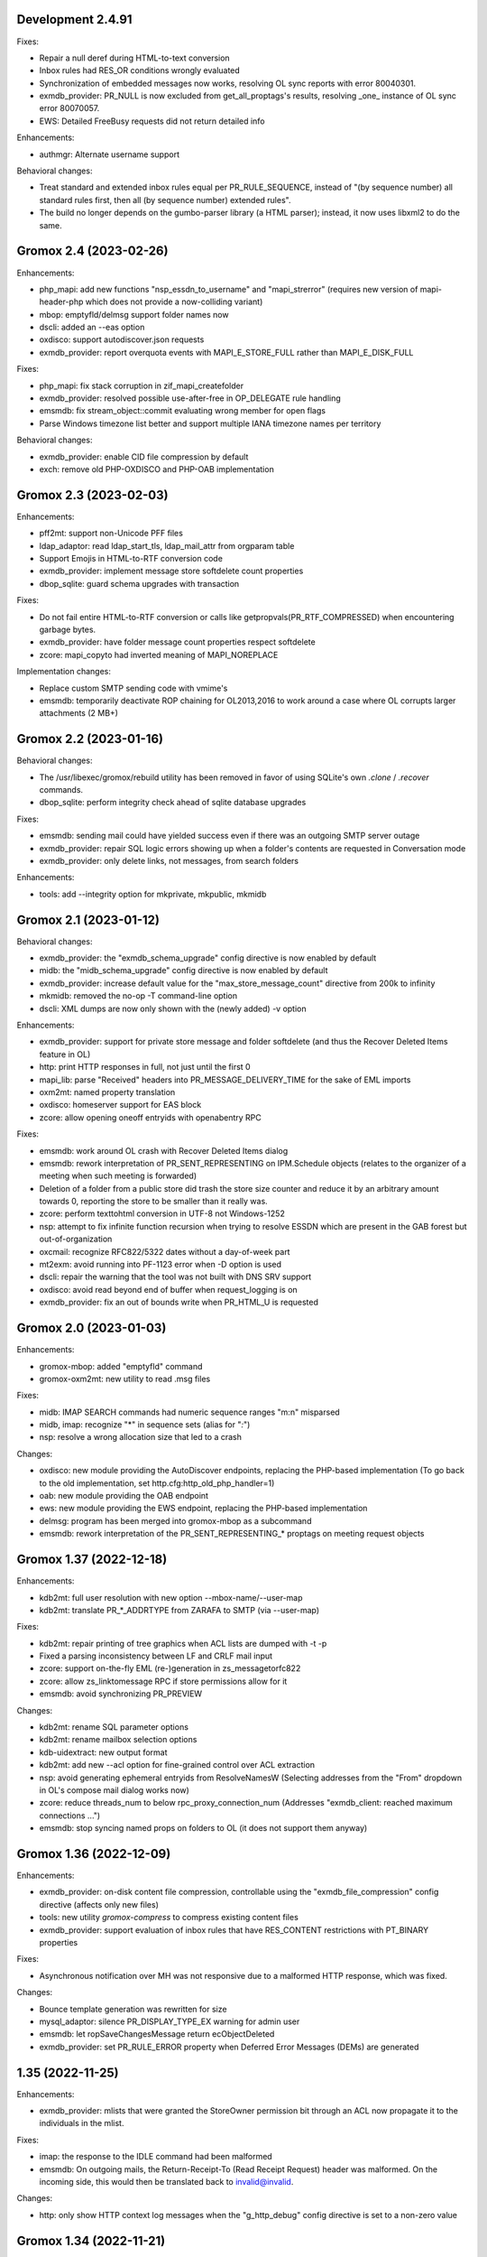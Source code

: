 Development 2.4.91
==================

Fixes:

* Repair a null deref during HTML-to-text conversion
* Inbox rules had RES_OR conditions wrongly evaluated
* Synchronization of embedded messages now works,
  resolving OL sync reports with error 80040301.
* exmdb_provider: PR_NULL is now excluded from get_all_proptags's results,
  resolving _one_ instance of OL sync error 80070057.
* EWS: Detailed FreeBusy requests did not return detailed info

Enhancements:

* authmgr: Alternate username support

Behavioral changes:

* Treat standard and extended inbox rules equal per PR_RULE_SEQUENCE, instead
  of "(by sequence number) all standard rules first, then all (by sequence
  number) extended rules".
* The build no longer depends on the gumbo-parser library
  (a HTML parser); instead, it now uses libxml2 to do the same.


Gromox 2.4 (2023-02-26)
=======================

Enhancements:

* php_mapi: add new functions "nsp_essdn_to_username" and "mapi_strerror"
  (requires new version of mapi-header-php which does not provide a
  now-colliding variant)
* mbop: emptyfld/delmsg support folder names now
* dscli: added an --eas option
* oxdisco: support autodiscover.json requests
* exmdb_provider: report overquota events with MAPI_E_STORE_FULL
  rather than MAPI_E_DISK_FULL

Fixes:

* php_mapi: fix stack corruption in zif_mapi_createfolder
* exmdb_provider: resolved possible use-after-free in OP_DELEGATE rule handling
* emsmdb: fix stream_object::commit evaluating wrong member for open flags
* Parse Windows timezone list better and support multiple IANA timezone names
  per territory

Behavioral changes:

* exmdb_provider: enable CID file compression by default
* exch: remove old PHP-OXDISCO and PHP-OAB implementation


Gromox 2.3 (2023-02-03)
=======================

Enhancements:

* pff2mt: support non-Unicode PFF files
* ldap_adaptor: read ldap_start_tls, ldap_mail_attr from orgparam table
* Support Emojis in HTML-to-RTF conversion code
* exmdb_provider: implement message store softdelete count properties
* dbop_sqlite: guard schema upgrades with transaction

Fixes:

* Do not fail entire HTML-to-RTF conversion or calls like
  getpropvals(PR_RTF_COMPRESSED) when encountering garbage bytes.
* exmdb_provider: have folder message count properties respect softdelete
* zcore: mapi_copyto had inverted meaning of MAPI_NOREPLACE

Implementation changes:

* Replace custom SMTP sending code with vmime's
* emsmdb: temporarily deactivate ROP chaining for OL2013,2016 to work
  around a case where OL corrupts larger attachments (2 MB+)


Gromox 2.2 (2023-01-16)
=======================

Behavioral changes:

* The /usr/libexec/gromox/rebuild utility has been removed in favor
  of using SQLite's own `.clone` / `.recover` commands.
* dbop_sqlite: perform integrity check ahead of sqlite database upgrades

Fixes:

* emsmdb: sending mail could have yielded success even if there was
  an outgoing SMTP server outage
* exmdb_provider: repair SQL logic errors showing up when a folder's
  contents are requested in Conversation mode
* exmdb_provider: only delete links, not messages, from search folders

Enhancements:

* tools: add --integrity option for mkprivate, mkpublic, mkmidb


Gromox 2.1 (2023-01-12)
=======================

Behavioral changes:

* exmdb_provider: the "exmdb_schema_upgrade" config directive is
  now enabled by default
* midb: the "midb_schema_upgrade" config directive is now enabled by default
* exmdb_provider: increase default value for the "max_store_message_count"
  directive from 200k to infinity
* mkmidb: removed the no-op -T command-line option
* dscli: XML dumps are now only shown with the (newly added) -v option

Enhancements:

* exmdb_provider: support for private store message and folder softdelete
  (and thus the Recover Deleted Items feature in OL)
* http: print HTTP responses in full, not just until the first \0
* mapi_lib: parse "Received" headers into PR_MESSAGE_DELIVERY_TIME for the
  sake of EML imports
* oxm2mt: named property translation
* oxdisco: homeserver support for EAS block
* zcore: allow opening oneoff entryids with openabentry RPC

Fixes:

* emsmdb: work around OL crash with Recover Deleted Items dialog
* emsmdb: rework interpretation of PR_SENT_REPRESENTING on
  IPM.Schedule objects (relates to the organizer of a meeting when such
  meeting is forwarded)
* Deletion of a folder from a public store did trash the store size counter and
  reduce it by an arbitrary amount towards 0, reporting the store to be smaller
  than it really was.
* zcore: perform texttohtml conversion in UTF-8 not Windows-1252
* nsp: attempt to fix infinite function recursion when trying to resolve
  ESSDN which are present in the GAB forest but out-of-organization
* oxcmail: recognize RFC822/5322 dates without a day-of-week part
* mt2exm: avoid running into PF-1123 error when -D option is used
* dscli: repair the warning that the tool was not built with DNS SRV support
* oxdisco: avoid read beyond end of buffer when request_logging is on
* exmdb_provider: fix an out of bounds write when PR_HTML_U is requested


Gromox 2.0 (2023-01-03)
=======================

Enhancements:

* gromox-mbop: added "emptyfld" command
* gromox-oxm2mt: new utility to read .msg files

Fixes:

* midb: IMAP SEARCH commands had numeric sequence ranges "m:n" misparsed
* midb, imap: recognize "*" in sequence sets (alias for "*:*")
* nsp: resolve a wrong allocation size that led to a crash

Changes:

* oxdisco: new module providing the AutoDiscover endpoints,
  replacing the PHP-based implementation
  (To go back to the old implementation, set http.cfg:http_old_php_handler=1)
* oab: new module providing the OAB endpoint
* ews: new module providing the EWS endpoint,
  replacing the PHP-based implementation
* delmsg: program has been merged into gromox-mbop as a subcommand
* emsmdb: rework interpretation of the PR_SENT_REPRESENTING_* proptags on
  meeting request objects


Gromox 1.37 (2022-12-18)
========================

Enhancements:

* kdb2mt: full user resolution with new option --mbox-name/--user-map
* kdb2mt: translate PR_*_ADDRTYPE from ZARAFA to SMTP (via --user-map)

Fixes:

* kdb2mt: repair printing of tree graphics when ACL lists are dumped with -t -p
* Fixed a parsing inconsistency between LF and CRLF mail input
* zcore: support on-the-fly EML (re-)generation in zs_messagetorfc822
* zcore: allow zs_linktomessage RPC if store permissions allow for it
* emsmdb: avoid synchronizing PR_PREVIEW

Changes:

* kdb2mt: rename SQL parameter options
* kdb2mt: rename mailbox selection options
* kdb-uidextract: new output format
* kdb2mt: add new --acl option for fine-grained control over ACL extraction
* nsp: avoid generating ephemeral entryids from ResolveNamesW
  (Selecting addresses from the "From" dropdown in OL's
  compose mail dialog works now)
* zcore: reduce threads_num to below rpc_proxy_connection_num
  (Addresses "exmdb_client: reached maximum connections ...")
* emsmdb: stop syncing named props on folders to OL
  (it does not support them anyway)


Gromox 1.36 (2022-12-09)
========================

Enhancements:

* exmdb_provider: on-disk content file compression, controllable using
  the "exmdb_file_compression" config directive (affects only new files)
* tools: new utility `gromox-compress` to compress existing content files
* exmdb_provider: support evaluation of inbox rules that have RES_CONTENT
  restrictions with PT_BINARY properties

Fixes:

* Asynchronous notification over MH was not responsive due to a malformed
  HTTP response, which was fixed.

Changes:

* Bounce template generation was rewritten for size
* mysql_adaptor: silence PR_DISPLAY_TYPE_EX warning for admin user
* emsmdb: let ropSaveChangesMessage return ecObjectDeleted
* exmdb_provider: set PR_RULE_ERROR property when Deferred Error Messages
  (DEMs) are generated


1.35 (2022-11-25)
=================

Enhancements:

* exmdb_provider: mlists that were granted the StoreOwner permission bit
  through an ACL now propagate it to the individuals in the mlist.

Fixes:

* imap: the response to the IDLE command had been malformed
* emsmdb: On outgoing mails, the Return-Receipt-To (Read Receipt Request)
  header was malformed. On the incoming side, this would then be
  translated back to invalid@invalid.

Changes:

* http: only show HTTP context log messages when the "g_http_debug"
  config directive is set to a non-zero value


Gromox 1.34 (2022-11-21)
========================

Enhancements:

* Daemons have a new log level directive (e.g. http_log_level, zcore_log_level,
  etc.) which defaults to 4 (NOTICE) and needs to be set to 6 (DEBUG) before
  other debug knobs like http_debug, zrpc_debug, etc. actually emit something.
* User accounts can now be hidden from the GAL and other address lists
* The gromox-dscli command-line utility now performs DNS SRV lookups.
* mod_cache: remodel the whole module to be a passthrough to the kernel's
  buffer cache by using mmap and thus saving a lot of resident memory.

Changes:

* The `logthru` service plugin has been removed in favor of
  direct function calls.
* `log_plugin.cfg` is no longer used, switch to (e.g.)
  `http.cfg`:`http_log_level`.

Fixes:

* oxcical: resolve Exchange complaining about the X-MICROSOFT-CDO-OWNERAPPTID
  line our implementation generated
* dscli: in absence of SRV records, fall back to autodiscover.<domain>,
  not <domain>.
* ldap_adaptor: the per-org LDAP base was erroneously used with the
  default LDAP.
* midb: resolve a startup crash in conjunction with musl libc.
* exmdb_provider: fix a buffer overrun in common_util_load_search_scopes
* lib: rectify return value of html_to_plain_boring.
  On systems without w3m installed, HTML-to-text conversion would
  produce garbage when the output was exactly 65001 bytes long.
* mod_cache: support continuation via `curl -C` and `wget -c`
* mod_cache: report errors with various 4xx and 5xx status codes rather than
  exclusively 404


1.33 (2022-10-20)
=================

Enhancements:

* tools: add kdb-uidextract and kdb-uidextract-limited scripts to
  facilitate ACL conversion
* Per-organization LDAP server support
* Show more distinct icons in GAL (mailing lists now show the ML icon)
* Support PR_THUMBNAIL_PHOTO for room, equipment and mlists
* FreeBSD and OpenBSD compilation support
* nsp: reload config on SIGHUP
* oxcical: minimal VJOURNAL export
* oxcical: implement VTODO export

Fixes:

* zcore, emsmdb: remodel code relating to send-on-behalf/-as detection.
  zcore now sends with the exact PR_SENT_REPRESENTING as specified by a client.
* php_mapi: make mapi_parseoneoff recognize UTF-16 ONEOFF_ENTRYIDs

Changes:

* authmgr: obsolete the `auth_backend_selection` config directive's values
  `always_mysql` and `always_ldap`; these are treated like `externid` now.
* imap: rename `imap_force_starttls` config directive to `imap_force_tls` and
  `imap_support_starttls` to `imap_support_tls`, since it affects encryption as
  a whole, not just the STARTTLS command on the unencrypted port.
* pop3: rename the `pop3_force_stls` config directive to `pop3_force_tls` and
  `pop3_support_stls` to `pop3_support_tls`, since it affects encryption as a
  whole, not just the STLS command on the unencrypted port.



1.32 (2022-09-23)
=================

Enhancements:

* kdb2mt: detect unsupported "db" attachment layout
* kdb2mt: add option for mapping ACL identities using a text file
* nsp: support reading PR_EMS_MEMBER property
* zcore: support GetContentsTable on distlist objects
* exm2eml: add options --ical and --vcard

Fixes:

* oxcical: some RECURRENCE-ID may have been emitted based on undefined contents
* oxcical: emit allday events as YMDHMS when YMD cannot be computed due to lack
  of timezone information

Changes:

* email_lib: reimplementation of MJSON parsing using jsoncpp


1.31 (2022-08-30)
=================

Enhancements:

* kdb2mt: add a size column to the disambiguation table
* exmdb_provider: added the "exmdb_search_yield" and "exmdb_search_nice" config
  directives
* exmdb_provider: add a vacuum RPC (and expose via gromox-mbop(8gx))
* emsmdb: implement cached mode cross-store move support

Fixes:

* kdb2mt: filter unwanted properties on writeout rather than readout
  (rerecognize special folders)
* oxcical: recurring appointments now have their summary ("effective ... from
  02:00 to 02:15") displayed without uncanny time shift
* oxcical: oxcical_export_timezone had missed emitting BYMONTHDAY subvalues
* oxcical: avoid month wraparound with recurring events in December
* dscli: fix nullptr deref when -x option is used
* nsp: show DT_DISTLIST icon for mlists
* oxcical: set PidLidRecurring and PidLidRecurrenceType tags when importing
  recurring events
* Check for iconv capabilities on startup so that we do not start on containers
  with too few libc components installed
* zcore: avoid UAF when unpacking SMIME messages
* imap: do not emit body-QP in () groups when encoded-word-QP is expected
* imap, pop3: avoid hanging clients if response buffer is full

Changes:

* The default value for "exmdb_search_pacing" was changed to 250 to improve
  interactivity with OL during online search.
* oxvcard: disable pedantic behavior on import


1.28 (2022-07-25)
=================

Enhancements:

* oxcmail: add support for multi-iCal and multi-vCard support
* php_mapi: add ``mapi_icaltomapi2`` and ``mapi_vcftomapi2`` APIs
* emsmdb, zcore: Send-As support
* midb_agent: make midb command buffer size for SRHL/SRHU configurable

Fixes:

* freebusy: do not publicize private recurrence exceptions
* Delayed Sending had left messages in Outbox
* midb: P-DTLU command incorrectly sorted by received date
* emsmdb: the contact folder list erroneously rejected sort requests
  that grouped and sorted by the same column
* oxcical: add missing ``PR_ATTACH_METHOD`` to iCal appointment
  collection members
* oxvcard: do not map unrecognized types of telephone numbers to
  ``PR_RADIO_TELEPHONE_NUMBER`` on import
* oxvcard: avoid filing ``PR_NORMALIZED_SUBJECT`` with garbage
* exch: ``PR_SENDER_ENTRYID`` was filled with the wrong value in
  delegate mail sending
* exmdb_provider: avoid sending ``PR_DISPLAY_NAME`` to clients twice

Changes:

* The config directives "service_plugin_list", "service_plugin_path",
  "hpm_plugin_list", "hpm_plugin_path", "proc_plugin_list", "proc_plugin_path",
  "mpc_plugin_list", "mpc_plugin_path" have been removed.


1.27 (2022-07-11)
=================

Fixes:

* nsp: repaired a nullptr deref with the resolvenamesw RPC
* nsp: fix erroneous writeout to path "/delegates.txt" (would always fail due
  to absence of filesystem permission)
* nsp: disable OneOff synthesis for non-existing GAL objects
* mh_nsp: fix seekentries RPC performing garbage ANR matching
* oxcmail: avoid running the encoded-word decoder in sender/recipient
  names twice (umlaut breakage)
* oxcical: avoid crash when RRULE:BYMONTH=12 is used
* exmdb_local: reword duplicate error strings for delivery failures

Enhancements:

* kdb2mt: support recovering broken attachments lacking PR_ATTACH_METHOD
* kdb2mt: remove PK-1005 warning since now implemented
* delmsg: support mailbox lookup using just the mailbox directory name
* http: added the "msrpc_debug" config directive
* nsp: added the "nsp_trace" config directive
* mh_nsp: make the addition of delegates functional


1.26 (2022-06-28)
=================

Fixes:

* imap: sender/recipient umlauts were not represented correctly,
  which has been fixed
* zcore: repair retrieval of PR_EMS_AB_THUMBNAIL_PHOTO
* eml2mt: avoid putting non-vcard messages into Contacts by default
* oxcmail: better handle To/Cc/Bcc/Reply-To fields when the target
  mailbox display name contains a U+002C character.
* zcore: allow settings freebusy permission bits for calendars

Enhancements:

* http, imap, pop3, delivery-queue: new config directives ``http_listen_addr``,
  ``imap_listen_addr``, ``pop3_listen_addr`` and ``lda_listen_addr``
* php_mapi: support imtomapi ``parse_smime_signed`` option
* midb: treat folders with absent ``PR_CONTAINER_CLASS`` like ``IPF.Note``
* mt2exm: added a ``-D`` option that will do a delivery rather than import
* imap: raised the default value for ``context_average_mitem`` to 64K

Changes:

* autodiscover: enable default advertisement of RPCH & MH irrespective
  of User-Agent
* midb, zcore, exmdb_local: remove config directive ``default_timezone``


1.25 (2022-06-12)
=================

Fixes:

* exmdb_provider: repair PR_MEMBER_NAME transition
* zcore: fix randomly occurring set_permission failures
* autodiscover: resolve '&' being misrepresented
* autodiscover: force-remove single quotes from ini values
* imap: improved the tokenization for unusual values found
  in the From/To/Reply-To etc. headers
* imap: stop emitting excess parenthesis pairs for "RFC822" field
  values during FETCH
* imap: stop offering STARTTLS capability keyword when the STARTTLS command
  can, at the same time, not be issued anyway
* imap: IMAP commands emitted to the log (under ``imap_cmd_debug``) were
  truncated sometimes
* midb: resolve potential crash when the IMAP ``SEARCH`` command is used

Enhancements:

* imap: emit gratuitous CAPABILITY lines upon connect and login
* imap, pop3: support recognizing LF as a line terminator as well
  (other than CRLF)

Changes:

* midb: change mail_engine_ct_match to use stdlib containers
* oxcmail: stop emitting zero-length display-names
* oxcmail: always generate angle brackets for exported addresses


1.24 (2022-06-01)
=================

Enhancements:

* Added a config directive ``tls_min_proto`` so one can set a minimum TLS
  standard when your distro doesn't have crypto-policies
  (https://gitlab.com/redhat-crypto/fedora-crypto-policies )
* autodiscover.ini: new directives ``advertise_mh`` and ``advertise_rpch``
  for finer grained control over individual protocol advertisements;
  replaces ``mapihttp``.
* exmdb_provider: lifted the folder limit from 10k to 28 billion
* oxcmail: cease excessive base64 encoding.
* Messages are now preferably encoded as quoted-printable during conversion to
  Internet Mail format. This might help with spam classification.
* delivery-queue: the maximum mail size is now strictly enforced rather than
  rounded up to the next 2 megabytes
* gromox-dscli: the -h option is no longer strictly needed, it will be derived
  from the -e argument if absent

Fixes:

* http: resolve a crash on shutdown due to wrong order of teardown
* exmdb_provider: fix buffer overread (crash) when a truncated /cid/N file
  is read.
* emsmdb: fix buffer overread (crash) when common_util_check_message_class is
  called with an empty string.


1.23 (2022-05-13)
=================

Fixes:

* exmdb_provider: fix search opening the exmdb store with wrong flags
  and skipping 200 messages during the search operation
* exmdb_provider: speed up Online Mode searches by 14 to 18-fold
* mt2exm: avoid crash when an import message has no properties at all

Enhancements:

* exmdb_provider: add a config directive ``exmdb_search_pacing``

Changes:

* kdb2mt: skip ``IPM.Microsoft.FolderDesign.NamedView`` rather than
  ``IPM.MessageManager`` messages


1.22 (2022-05-12)
=================

Fixes:

* imap: add a default for the `imap_cmd_debug` directive
* service_loader: resolve crash when first module is unloadable
* eml2mt, exm2eml: rectify wrong service plugin search path

Enhancements:

* eml2mt: add iCalendar and vCard file import
* doc: added configuration file overview lists to gromox(7)
* kdb2mt: skip IPM.MessageManager FAI messages (cause Outlook to sometimes
  refuse opening a folder)

Changes:

* The `/usr/libexec/gromox/autodiscover` command has been renamed to just
  `gromox-dscli`.


1.21 (2022-05-08)
=================

Fixes:

* lib: repair wrong propid for PR_IPM_PUBLIC_FOLDERS_ENTRYID
* exmdb_provider: avoid use-after-free crash related to Public Store read
  state username handling
* oxcmail: rework classification of S/MIME mails
* email_lib: make ICAL_TIME::twcompare behave symmetrically
* oxcical: appointments were prone to being in the wrong timezone due to
  DTSTART values being emitted with dayofmonth 32..35 in certain years
* exmdb_provider: output autosynthesized HTML in the proper character set

Enhancements:

* doc: mention issues related to senders/recipients with ZARAFA address type
* autodiscover: test URLs inside Autodiscover responses for validity
* exmdb_provider: add "exmdb_pf_read_states" config directive
* exmdb_provider: add "exmdb_pf_read_per_user" config directive
* imap: add directive "imap_cmd_debug"

Changes:

* zcore: return ecNotFound from mapi_getstoreentryid when unable to resolve user


1.20 (2022-04-30)
=================

Fixes:

* Resolve a use-after-free in gromox-eml2mt
* oxcmail: conversion of Reply-To MAPI field to Internet Mail had only used the last
  ONEOFF-type recipient, now it uses all ONEOFF recipients.
* oxcmail: set IPM.Note.SMIME.MultipartSigned only for incoming S/MIME mails,
  not for OpenPGP mails.
* autodiscover: Change the way autodiscover.ini is parsed. This allows a few
  more non-alphanumeric characters in the MariaDB password. ';' is still
  unusable.
* exmdb_provider: Evaluate restrictions against absent values differently;
  this makes messages without a sensitivity tag and which are located
  in a non-default store visible in Outlook again.
* pop3: SIGHUP now really reloads pop3_cmd_debug from the .cfg file

Changes:

* zcore: entryids for PAB entries now follow the ZCSAB entryid scheme

Known issues:

* oxcmail: Reply-To still skips EX-type recipients (W-1964)


1.19 (2022-04-14)
=================

Enhancements:

* kdb2mt: added the --with-acl option for partial conversion of ACLs
* pff2mt: added the --only-obj option to extract a specific object
* mt2exm: added the -B option for the placement of unanchored messages
* eml2mt: new utility to import mails from files
* exmdb_provider: new config directive "exmdb_schema_upgrades"
* midb: new config directive "midb_schema_upgrades"
* mkprivate, mkpublic and mkmidb now recognize the -U option to upgrade SQLite
  database schemas
* mbop: new utility
* rebuild: added progress indicator
* zcore: new config directive "zcore_max_obh_per_session"
* emsmdb: new config directives "emsmdb_max_obh_per_session",
  "emsmdb_max_cxh_per_user" to allow higher resource use when a lot of stores
  are used by an Outlook profile (warning W-1580).

Fixes:

* emsmdb: no longer send folder named properties in ICS streams
* mapi_lib: resolve use-after-free in idset::remove
* http: cure a crash in pdu_processor_auth_bind_ack when NTLMSSP authentication
  is attempted
* exmdb_client: when the exmdb server is not reachable, fail immediately rather
  than timeout
* Change SQLite db schema to use BLOB column type/affinity instead of NONE,
  resolving an unwanted auto-conversion from certain strings that look like
  numbers, e.g. E.164 telephone numbers without spaces.
* lib: add missing RFC 2047 Base64 recognition to some mail functions
* lib: autodetect iso-2022-jp-ms (un)availability in iconv to resolve
  conversion problems with RFC 2047 encoded-words using iso-2022-jp

Behavioral changes:

* rebuild: no longer performs implicit schema updates; see
  gromox-mkprivate/mkpublic/mkmidb -U, or the exmdb_schema_upgrades directive
  for replacement.
* rebuild: no longer performs db unload/reload; this operation moved to
  gromox-mbop.
* zcore: move socket creation after privilege drop


1.18 (2022-03-19)
=================

Enhancements:

* The mkprivate, mkpublic, mkmidb utilities gained an -f option.
* autodiscover: New diagnostic utility to analyze Autodiscover message
  from the command-line.
* gromox-exm2eml: New diagnostic utility to export one message as Internet
  Mail.
* delmsg: New diagnostic utility to delete messages in an ICS-conforming way.
* exmdb_provider: New config directive "sqlite_debug" for enabling analysis of
  all SQLite queries made.
* nsp: New config directive "nsp_trace" for enabling analysis of (some)
  NSPI RPC calls and their parameters.

Fixes:

* exmdb_provider: Abort asynchronous search folder population when the very
  search folder has been closed.
* exmdb_providier: do not close idle databases that still have active
  notification listeners
* nsp: Fix janky row seeking and crashing when using the name search feature in
  Outlook's Address Book dialog.
* mysql_adaptor: Lookup of rooms and equipment by maildir has been restored.
* midb had erroneously processed only the first command for every network read
* exmdb_client again groups notify connections per PID

Changes:

* nsp: When performing a name search in Outlook's Address Book dialog,
  scan the entire table rather than just the entries from the currently
  highlighted line forwards.


1.17 (2022-03-09)
=================

Enhancements:

* emsmdb: Faststream temporary state files are now written to
  /var/tmp/gromox instead and with O_TMPFILE, because they need not
  be persisted at all, and if /var/lib/gromox is a network filesystem,
  the network roundtrip can be eliminated.
* exmdb_provider: emit a log message when host not in exmdb_acl
* ldap_adaptor: add a "ldap_edirectory_workarounds" config directive
* zcore: user settings are saved to disk much more rapidly now
  (Settings could get lost when zcore terminated unexpectedly because
  of very long caching periods.)
* zcore: allow reducing zarafa_threads_num directive to a minimum of 1

Fixes:

* oxcmail: conversion of recurring meeting requests from MAPI to IM/RFC5322
  misconstructed the exmdb RPC for querying PidLidTimeZoneStruct,
  likely failing the export as a whole.
* exmdb_provider: avoid a SQL query error when placing a new message
  into public folder
* exmdb_provider: delete W-1595/W-1596 false positive warning
* exmdb_provider: avoid giving a negative/wrapped unread message count for
  folders (PR_CONTENT_UNREAD)
* exmdb_provider: the presence of PR_PARENT_DISPLAY (normally a computed property)
  in the sqlite db (hence not computed) had caused the READ_MESSAGE RPC to fail
* kdb2mt: skip importing PR_PARENT_DISPLAY
* kdb2mt: skip importing PR_ACL_DATA, PR_RULES_DATA, PR_EC_WEBACCESS_SETTINGS_JSON
  (has KC-specific entryids that have no meaning when in Gromox)
* zcore: cure an out-of-bounds access in
  container_object_get_user_table_all_proptags
* zcore: fix mis-setting of the internal/external OOF message
* mkmidb: fix a startup crash (add missing CFG_TABLE_END marker)
* authmgr: zero-terminate reason string

Known issues:

* emsmdb: Moving a message from one store to another in Cached Mode
  is rejected; a new message "E-1664: message has GUID of another
  store, cannot import" is produced until implemented.


1.16 (2022-02-11)
=================

Enhancements:

* exchange2grommunio: add robust file lock detection for exported PST
* exch: avoid re-use of Message-Id when message is submitted twice
* pff2mt: do not choke on NO_ATTACHMENT objects (resolves PF-1012 warning)

Fixes:

* emsmdb: oxcfold_deletemessages had incorrectly tested for PR_READ
* emsmdb: fix OL entering infinite loop deleting messages with read receipt requests
* zcore: PR_SENT_REPRESENTING_SEARCH_KEY was not set on submit
* exmdb_provider: restore fxstream ability to read PT_OBJECT attachments
* emsmdb: resolve a case of synchro repetition occurring in clients
* rpc_lib: clear NTLMSSP_CTX and resolve a crash due to garbage pointers


1.15 (2022-02-04)
=================

Fixes:

* oxcical: repair import of ICAL recurrences being 60x longer than projected
* oxcical: rerecognize busy status type "OOF"
* mapi_lib: cease emission of InTransitMessageCorrelator property to RFC5322
  header as garbage / stop emitting non-string PS_INTERNET_HEADERS properties
  completely.
* imap/pop3: resolve dlname type mismatch warnings
* email_lib: fix infinite loop in ical_check_empty_line
* midb: fix nullptr deref when startup has aborted
* http: fix double free when startup has aborted

Enhancements:

* emsmdb: add log messages for failed delegate lookup
* exchange2grommunio: replace PIPESTATUS test by something workable
* zcore: allow setting Out Of Office status of other mailboxes


1.14 (2022-01-29)
=================

Enhancements:

* Add powershell script for Exchange to grommunio/Gromox migration
  (source tree only)
* zcore: enhance mapi_getmsgstoretable to show all stores with
  access permissions
* pff2mt: add --with-hidden/--without-hidden
* kdb2mt: add --with-hidden/--without-hidden

Fixes:

* pff2mt: scan attachments for named property info too
* midb/imap: add back recognition for condition keywords
* emsmdb: MAPI bodies between 4K and 8K were not displayed correctly
  due to propval_utf16_len giving the wrong codepoint count
* emsmdb/rpclib: fix crash during NTLM negotiation
* exmdb_provider: cure "INSERT INTO search_result" SQL collision warnings
* mapi_lib: make conversion of S/MIME MAPI objects to RFC5322 independent
  of the number of header lines

Changes:

* delivery: replace domain_list text file plugin by an implementation
  searching SQL directly


1.13 (2022-01-17)
=================

Enhancements:

* pff2mt: support reading multi-value variable-length property types,
  and obscure single-value types.
* pff2mt: support reading receivefolders for Inbox mapping
  (only OST files have the desired info)

Fixes:

* midb: Avoid storing the primary email address in midb.sqlite3, and instead
  derive it from SQL.
  (pop3 used to reject DELE commands after the email address of a user was
  changed.)

Changes:

* The adaptor(8gx) daemon has been removed following its earlier obsoletion.
* telnet console support has been removed.


1.12 (2022-01-09)
=================

Enhancements:

* midb: SIGHUP will now reload the midb_cmd_debug directive
* lib: add error reporting to sqlite3_exec calls
* pam_gromox: Additional service mode checks.
  One can now use e.g. ``auth required pam_gromox.so service=chat``
  in ``/etc/pam.d/xyz`` to test for the CHAT privilege bit.
* doc: document more MRO field caveats for gromox-kdb2mt
* kdb2mt: analyze Receive Folder Table and map inbox to inbox when -s is used
* kdb2mt: recognize PT_MV_SHORT and PT_MV_CLSID properties
* pff2mt: display NID type in verbose tree view
* zcore: support emission of PR_ACCESS in content tables
* mkprivate, mkpublic: generate mailbox directory structure if
  it does not exist yet

Fixes:

* imap: resolve the Thunderbird folder view showing all rows without subject
  and sender
* Recognize config directives with intervals of value "0" without unit
* pff2mt: recipient objects were erroneously skipped
* pff2mt: scan all available record sets for named properties
* mkprivate: a base translation for Conversation Action Settings was restored;
  the folder is no longer named "FLG-ERR-2".

Changes:

* mod_fastcgi: switch URL processing to case-sensitive
* mda: alias resolution is now done by the delivery(8gx) daemon itself
  through the new alias_resolve(4gx) module, and the adaptor(8gx)
  daemon's textfile outputs are no longer used
